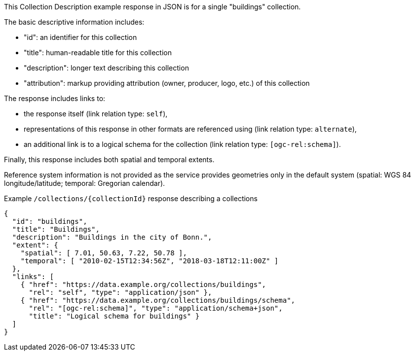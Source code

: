 [collection-description-example-1]

This Collection Description example response in JSON is for a single "buildings" collection.

The basic descriptive information includes:

* "id": an identifier for this collection
* "title": human-readable title for this collection
* "description": longer text describing this collection
* "attribution": markup providing attribution (owner, producer, logo, etc.) of this collection

The response includes links to:

* the response itself (link relation type: `self`),
* representations of this response in other formats are referenced using (link relation type: `alternate`),
* an additional link is to a logical schema for the collection (link relation type: `[ogc-rel:schema]`).

Finally, this response includes both spatial and temporal extents.

Reference system information is not provided as the service provides geometries only in the default system (spatial: WGS 84 longitude/latitude; temporal: Gregorian calendar).

.Example `/collections/{collectionId}` response describing a collections
[source,json]
----
{
  "id": "buildings",
  "title": "Buildings",
  "description": "Buildings in the city of Bonn.",
  "extent": {
    "spatial": [ 7.01, 50.63, 7.22, 50.78 ],
    "temporal": [ "2010-02-15T12:34:56Z", "2018-03-18T12:11:00Z" ]
  },
  "links": [
    { "href": "https://data.example.org/collections/buildings",
      "rel": "self", "type": "application/json" },
    { "href": "https://data.example.org/collections/buildings/schema",
      "rel": "[ogc-rel:schema]", "type": "application/schema+json",
      "title": "Logical schema for buildings" }
  ]
}
----
